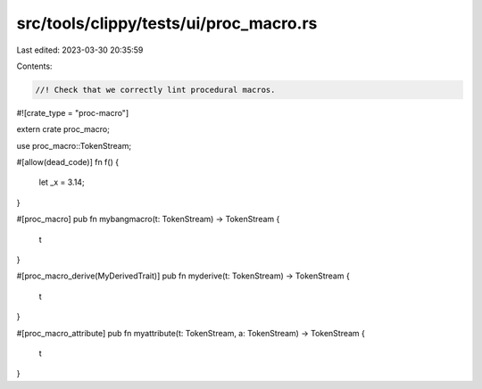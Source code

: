 src/tools/clippy/tests/ui/proc_macro.rs
=======================================

Last edited: 2023-03-30 20:35:59

Contents:

.. code-block:: rs

    //! Check that we correctly lint procedural macros.
#![crate_type = "proc-macro"]

extern crate proc_macro;

use proc_macro::TokenStream;

#[allow(dead_code)]
fn f() {
    let _x = 3.14;
}

#[proc_macro]
pub fn mybangmacro(t: TokenStream) -> TokenStream {
    t
}

#[proc_macro_derive(MyDerivedTrait)]
pub fn myderive(t: TokenStream) -> TokenStream {
    t
}

#[proc_macro_attribute]
pub fn myattribute(t: TokenStream, a: TokenStream) -> TokenStream {
    t
}


